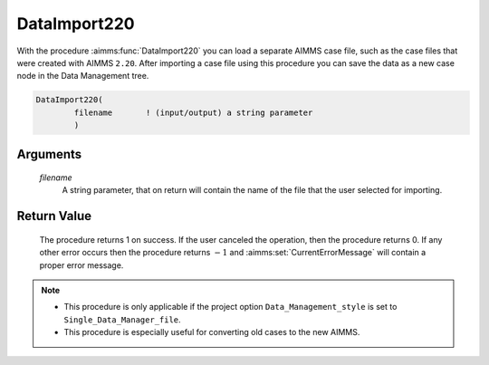.. aimms:procedure:: DataImport220(filename)

.. _DataImport220:

DataImport220
=============

With the procedure :aimms:func:`DataImport220` you can load a separate AIMMS case
file, such as the case files that were created with AIMMS ``2.20``.
After importing a case file using this procedure you can save the data
as a new case node in the Data Management tree.

.. code-block:: aimms

    DataImport220(
            filename       ! (input/output) a string parameter
            )

Arguments
---------

    *filename*
        A string parameter, that on return will contain the name of the file
        that the user selected for importing.

Return Value
------------

    The procedure returns 1 on success. If the user canceled the operation,
    then the procedure returns 0. If any other error occurs then the
    procedure returns :math:`-1` and :aimms:set:`CurrentErrorMessage` will contain a proper error
    message.

.. note::

    -  This procedure is only applicable if the project option
       ``Data_Management_style`` is set to ``Single_Data_Manager_file``.

    -  This procedure is especially useful for converting old cases to the
       new AIMMS.

.. seealso::

    The procedure :aimms:func:`CaseSaveAs`.
